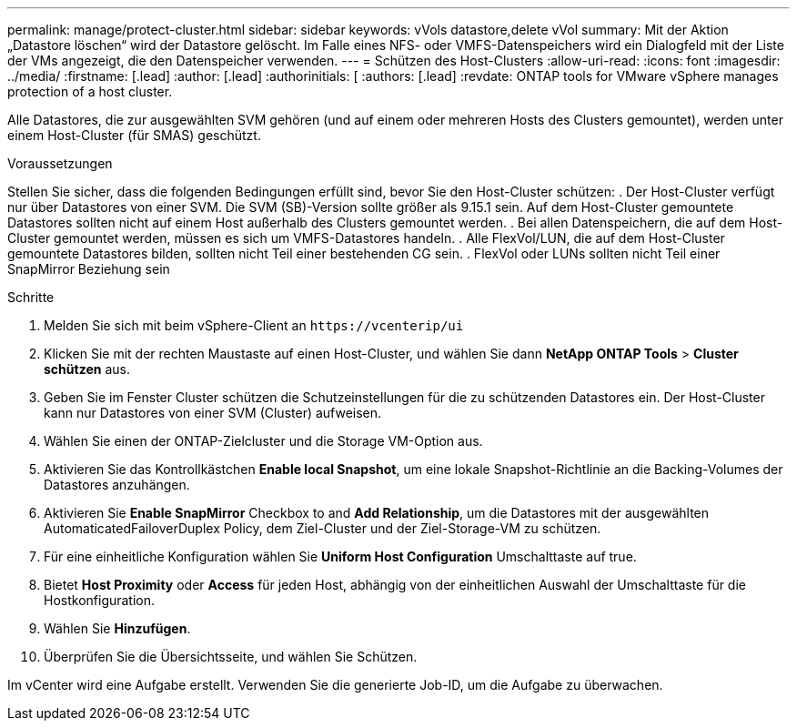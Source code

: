 ---
permalink: manage/protect-cluster.html 
sidebar: sidebar 
keywords: vVols datastore,delete vVol 
summary: Mit der Aktion „Datastore löschen“ wird der Datastore gelöscht. Im Falle eines NFS- oder VMFS-Datenspeichers wird ein Dialogfeld mit der Liste der VMs angezeigt, die den Datenspeicher verwenden. 
---
= Schützen des Host-Clusters
:allow-uri-read: 
:icons: font
:imagesdir: ../media/
:firstname: [.lead]
:author: [.lead]
:authorinitials: [
:authors: [.lead]
:revdate: ONTAP tools for VMware vSphere manages protection of a host cluster.


Alle Datastores, die zur ausgewählten SVM gehören (und auf einem oder mehreren Hosts des Clusters gemountet), werden unter einem Host-Cluster (für SMAS) geschützt.

.Voraussetzungen
Stellen Sie sicher, dass die folgenden Bedingungen erfüllt sind, bevor Sie den Host-Cluster schützen: . Der Host-Cluster verfügt nur über Datastores von einer SVM. Die SVM (SB)-Version sollte größer als 9.15.1 sein. Auf dem Host-Cluster gemountete Datastores sollten nicht auf einem Host außerhalb des Clusters gemountet werden. . Bei allen Datenspeichern, die auf dem Host-Cluster gemountet werden, müssen es sich um VMFS-Datastores handeln. . Alle FlexVol/LUN, die auf dem Host-Cluster gemountete Datastores bilden, sollten nicht Teil einer bestehenden CG sein. . FlexVol oder LUNs sollten nicht Teil einer SnapMirror Beziehung sein

.Schritte
. Melden Sie sich mit beim vSphere-Client an `\https://vcenterip/ui`
. Klicken Sie mit der rechten Maustaste auf einen Host-Cluster, und wählen Sie dann *NetApp ONTAP Tools* > *Cluster schützen* aus.
. Geben Sie im Fenster Cluster schützen die Schutzeinstellungen für die zu schützenden Datastores ein. Der Host-Cluster kann nur Datastores von einer SVM (Cluster) aufweisen.
. Wählen Sie einen der ONTAP-Zielcluster und die Storage VM-Option aus.
. Aktivieren Sie das Kontrollkästchen *Enable local Snapshot*, um eine lokale Snapshot-Richtlinie an die Backing-Volumes der Datastores anzuhängen.
. Aktivieren Sie *Enable SnapMirror* Checkbox to and *Add Relationship*, um die Datastores mit der ausgewählten AutomaticatedFailoverDuplex Policy, dem Ziel-Cluster und der Ziel-Storage-VM zu schützen.
. Für eine einheitliche Konfiguration wählen Sie *Uniform Host Configuration* Umschalttaste auf true.
. Bietet *Host Proximity* oder *Access* für jeden Host, abhängig von der einheitlichen Auswahl der Umschalttaste für die Hostkonfiguration.
. Wählen Sie *Hinzufügen*.
. Überprüfen Sie die Übersichtsseite, und wählen Sie Schützen.


Im vCenter wird eine Aufgabe erstellt. Verwenden Sie die generierte Job-ID, um die Aufgabe zu überwachen.
